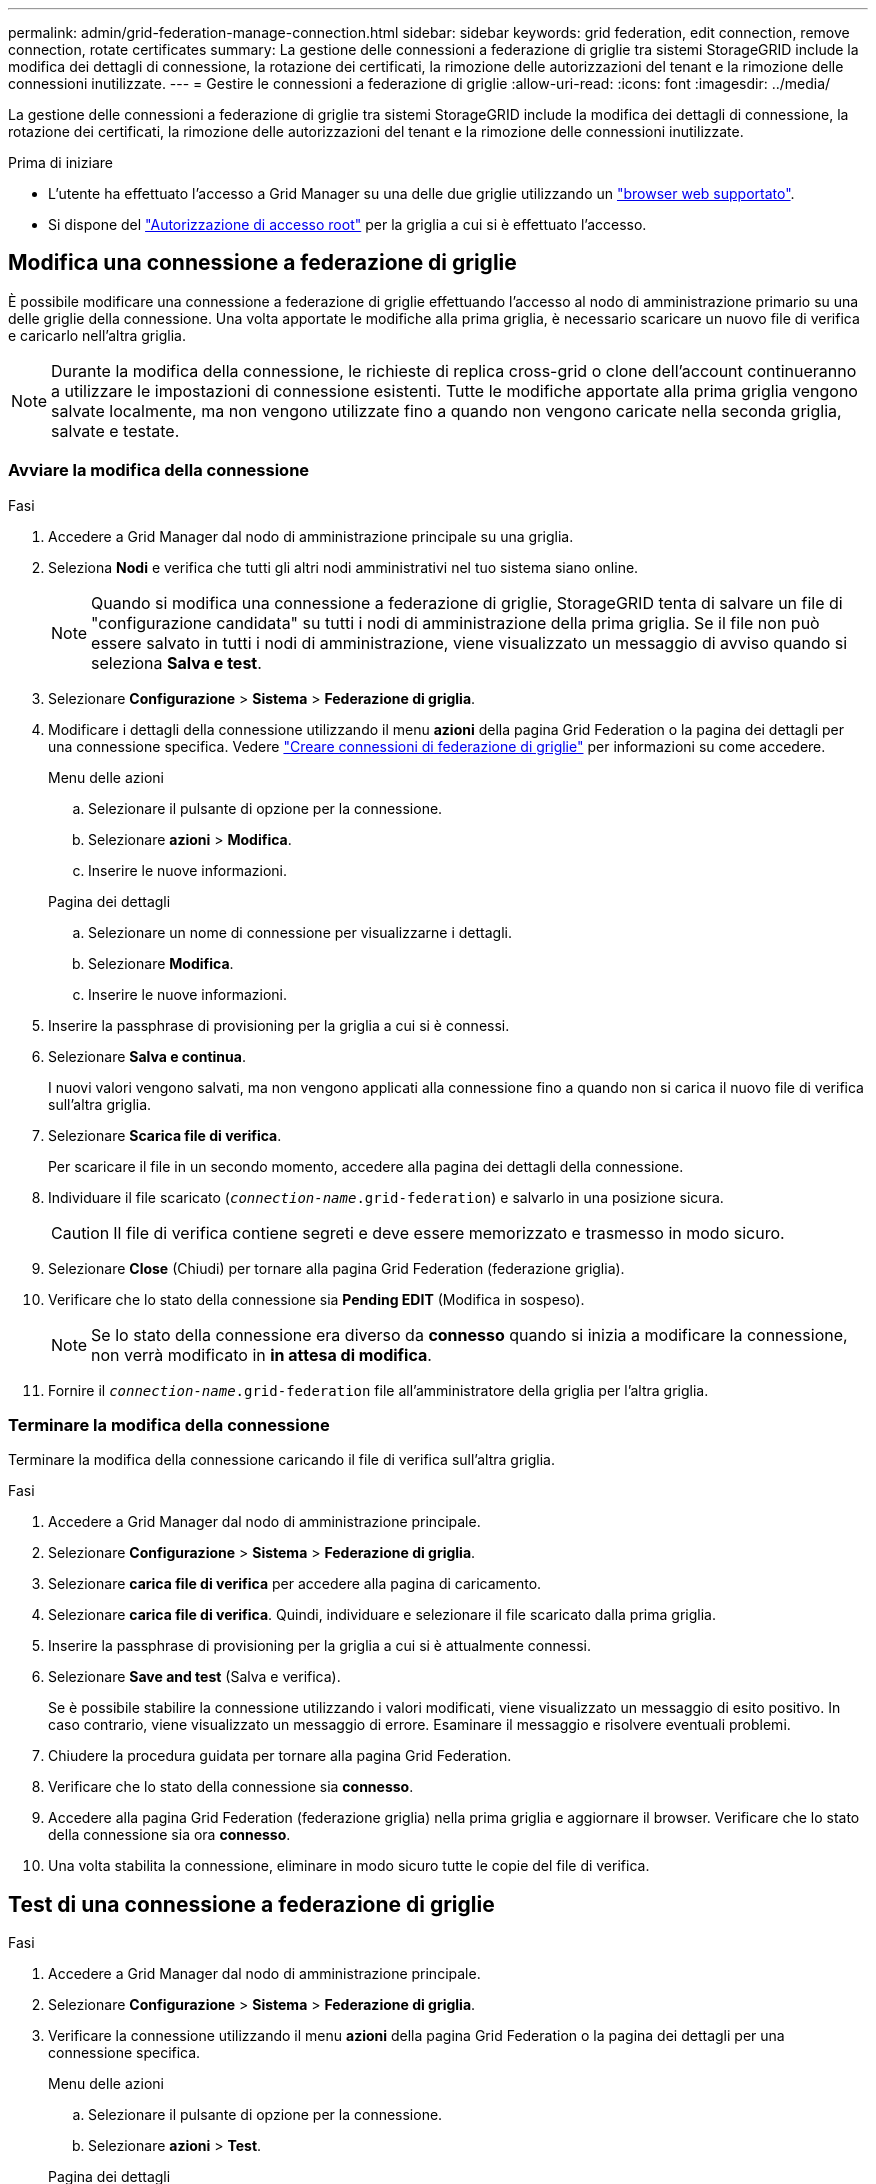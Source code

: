 ---
permalink: admin/grid-federation-manage-connection.html 
sidebar: sidebar 
keywords: grid federation, edit connection, remove connection, rotate certificates 
summary: La gestione delle connessioni a federazione di griglie tra sistemi StorageGRID include la modifica dei dettagli di connessione, la rotazione dei certificati, la rimozione delle autorizzazioni del tenant e la rimozione delle connessioni inutilizzate. 
---
= Gestire le connessioni a federazione di griglie
:allow-uri-read: 
:icons: font
:imagesdir: ../media/


[role="lead"]
La gestione delle connessioni a federazione di griglie tra sistemi StorageGRID include la modifica dei dettagli di connessione, la rotazione dei certificati, la rimozione delle autorizzazioni del tenant e la rimozione delle connessioni inutilizzate.

.Prima di iniziare
* L'utente ha effettuato l'accesso a Grid Manager su una delle due griglie utilizzando un link:../admin/web-browser-requirements.html["browser web supportato"].
* Si dispone del link:admin-group-permissions.html["Autorizzazione di accesso root"] per la griglia a cui si è effettuato l'accesso.




== [[EDIT_Grid_FED_Connection]]Modifica una connessione a federazione di griglie

È possibile modificare una connessione a federazione di griglie effettuando l'accesso al nodo di amministrazione primario su una delle griglie della connessione. Una volta apportate le modifiche alla prima griglia, è necessario scaricare un nuovo file di verifica e caricarlo nell'altra griglia.


NOTE: Durante la modifica della connessione, le richieste di replica cross-grid o clone dell'account continueranno a utilizzare le impostazioni di connessione esistenti. Tutte le modifiche apportate alla prima griglia vengono salvate localmente, ma non vengono utilizzate fino a quando non vengono caricate nella seconda griglia, salvate e testate.



=== Avviare la modifica della connessione

.Fasi
. Accedere a Grid Manager dal nodo di amministrazione principale su una griglia.
. Seleziona *Nodi* e verifica che tutti gli altri nodi amministrativi nel tuo sistema siano online.
+

NOTE: Quando si modifica una connessione a federazione di griglie, StorageGRID tenta di salvare un file di "configurazione candidata" su tutti i nodi di amministrazione della prima griglia. Se il file non può essere salvato in tutti i nodi di amministrazione, viene visualizzato un messaggio di avviso quando si seleziona *Salva e test*.

. Selezionare *Configurazione* > *Sistema* > *Federazione di griglia*.
. Modificare i dettagli della connessione utilizzando il menu *azioni* della pagina Grid Federation o la pagina dei dettagli per una connessione specifica. Vedere link:grid-federation-create-connection.html["Creare connessioni di federazione di griglie"] per informazioni su come accedere.
+
[role="tabbed-block"]
====
.Menu delle azioni
--
.. Selezionare il pulsante di opzione per la connessione.
.. Selezionare *azioni* > *Modifica*.
.. Inserire le nuove informazioni.


--
.Pagina dei dettagli
--
.. Selezionare un nome di connessione per visualizzarne i dettagli.
.. Selezionare *Modifica*.
.. Inserire le nuove informazioni.


--
====
. Inserire la passphrase di provisioning per la griglia a cui si è connessi.
. Selezionare *Salva e continua*.
+
I nuovi valori vengono salvati, ma non vengono applicati alla connessione fino a quando non si carica il nuovo file di verifica sull'altra griglia.

. Selezionare *Scarica file di verifica*.
+
Per scaricare il file in un secondo momento, accedere alla pagina dei dettagli della connessione.

. Individuare il file scaricato (`_connection-name_.grid-federation`) e salvarlo in una posizione sicura.
+

CAUTION: Il file di verifica contiene segreti e deve essere memorizzato e trasmesso in modo sicuro.

. Selezionare *Close* (Chiudi) per tornare alla pagina Grid Federation (federazione griglia).
. Verificare che lo stato della connessione sia *Pending EDIT* (Modifica in sospeso).
+

NOTE: Se lo stato della connessione era diverso da *connesso* quando si inizia a modificare la connessione, non verrà modificato in *in attesa di modifica*.

. Fornire il `_connection-name_.grid-federation` file all'amministratore della griglia per l'altra griglia.




=== Terminare la modifica della connessione

Terminare la modifica della connessione caricando il file di verifica sull'altra griglia.

.Fasi
. Accedere a Grid Manager dal nodo di amministrazione principale.
. Selezionare *Configurazione* > *Sistema* > *Federazione di griglia*.
. Selezionare *carica file di verifica* per accedere alla pagina di caricamento.
. Selezionare *carica file di verifica*. Quindi, individuare e selezionare il file scaricato dalla prima griglia.
. Inserire la passphrase di provisioning per la griglia a cui si è attualmente connessi.
. Selezionare *Save and test* (Salva e verifica).
+
Se è possibile stabilire la connessione utilizzando i valori modificati, viene visualizzato un messaggio di esito positivo. In caso contrario, viene visualizzato un messaggio di errore. Esaminare il messaggio e risolvere eventuali problemi.

. Chiudere la procedura guidata per tornare alla pagina Grid Federation.
. Verificare che lo stato della connessione sia *connesso*.
. Accedere alla pagina Grid Federation (federazione griglia) nella prima griglia e aggiornare il browser. Verificare che lo stato della connessione sia ora *connesso*.
. Una volta stabilita la connessione, eliminare in modo sicuro tutte le copie del file di verifica.




== [[test_grid_fed_Connection]]Test di una connessione a federazione di griglie

.Fasi
. Accedere a Grid Manager dal nodo di amministrazione principale.
. Selezionare *Configurazione* > *Sistema* > *Federazione di griglia*.
. Verificare la connessione utilizzando il menu *azioni* della pagina Grid Federation o la pagina dei dettagli per una connessione specifica.
+
[role="tabbed-block"]
====
.Menu delle azioni
--
.. Selezionare il pulsante di opzione per la connessione.
.. Selezionare *azioni* > *Test*.


--
.Pagina dei dettagli
--
.. Selezionare un nome di connessione per visualizzarne i dettagli.
.. Selezionare *Test di connessione*.


--
====
. Controllare lo stato della connessione:
+
[cols="1a,2a"]
|===
| Stato della connessione | Descrizione 


 a| 
Connesso
 a| 
Entrambe le griglie sono collegate e comunicano normalmente.



 a| 
Errore
 a| 
La connessione si trova in uno stato di errore. Ad esempio, un certificato è scaduto o un valore di configurazione non è più valido.



 a| 
In attesa di modifica
 a| 
La connessione su questa griglia è stata modificata, ma la connessione sta ancora utilizzando la configurazione esistente. Per completare la modifica, caricare il nuovo file di verifica nell'altra griglia.



 a| 
In attesa di connessione
 a| 
La connessione è stata configurata su questa griglia, ma la connessione non è stata completata sull'altra griglia. Scarica il file di verifica da questa griglia e caricalo nell'altra griglia.



 a| 
Sconosciuto
 a| 
La connessione si trova in uno stato sconosciuto, probabilmente a causa di un problema di rete o di un nodo offline.

|===
. Se lo stato della connessione è *Error*, risolvere eventuali problemi. Quindi, selezionare di nuovo *Test di connessione* per confermare che il problema è stato risolto.




== [[Rotate_grid_fed_certificates]]rotazione dei certificati di connessione

Ogni connessione a federazione di griglie utilizza quattro certificati SSL generati automaticamente per proteggere la connessione. Quando i due certificati per ogni griglia si avvicinano alla data di scadenza, l'avviso *scadenza del certificato federazione griglia* ricorda di ruotare i certificati.


CAUTION: Se i certificati a una delle due estremità della connessione scadono, la connessione smette di funzionare e le repliche saranno in sospeso fino all'aggiornamento dei certificati.

.Fasi
. Accedere a Grid Manager dal nodo di amministrazione principale su una griglia.
. Selezionare *Configurazione* > *Sistema* > *Federazione di griglia*.
. Da una delle schede della pagina Grid Federation, selezionare il nome della connessione per visualizzarne i dettagli.
. Selezionare la scheda *certificati*.
. Selezionare *ruota certificati*.
. Specificare il numero di giorni in cui i nuovi certificati devono essere validi.
. Inserire la passphrase di provisioning per la griglia a cui si è connessi.
. Selezionare *ruota certificati*.
. Se necessario, ripetere questi passaggi sull'altra griglia della connessione.
+
In generale, utilizzare lo stesso numero di giorni per i certificati su entrambi i lati della connessione.





== [[remove_grid_fed_Connection]]Rimuovi una connessione a federazione di griglie

È possibile rimuovere una connessione a federazione di griglia da una delle griglie della connessione. Come illustrato nella figura, è necessario eseguire i passaggi necessari su entrambe le griglie per confermare che la connessione non viene utilizzata da alcun tenant su nessuna griglia.

image::../media/grid-federation-remove-connection.png[procedura per la rimozione della connessione a federazione di griglie]

Prima di rimuovere una connessione, tenere presente quanto segue:

* La rimozione di una connessione non elimina gli elementi già copiati tra le griglie. Ad esempio, gli utenti, i gruppi e gli oggetti del tenant presenti in entrambe le griglie non vengono cancellati da nessuna griglia quando viene rimossa l'autorizzazione del tenant. Se si desidera eliminare questi elementi, è necessario eliminarli manualmente da entrambe le griglie.
* Quando si rimuove una connessione, la replica di tutti gli oggetti in sospeso (acquisiti ma non ancora replicati nell'altra griglia) avrà esito negativo in modo permanente.




=== Disattiva la replica per tutti i bucket del tenant

.Fasi
. Partendo da una griglia, accedere a Grid Manager dal nodo di amministrazione principale.
. Selezionare *Configurazione* > *Sistema* > *Federazione di griglia*.
. Selezionare il nome della connessione per visualizzarne i dettagli.
. Nella scheda *tenant consentiti*, determinare se la connessione viene utilizzata da qualsiasi tenant.
. Se sono elencati dei locatari, istruire tutti i locatari a link:../tenant/grid-federation-manage-cross-grid-replication.html["disattiva la replica cross-grid"] per tutti i loro bucket su entrambe le griglie nella connessione.
+

TIP: Non è possibile rimuovere l'autorizzazione *use grid Federation Connection* (Usa connessione federazione griglia) se alcuni bucket tenant hanno attivato la replica cross-grid. Ciascun account tenant deve disattivare la replica cross-grid per i bucket su entrambe le griglie.





=== Rimuovere i permessi per ciascun tenant

Una volta disattivata la replica cross-grid per tutti i bucket del tenant, rimuovere l'autorizzazione *Usa federazione grid* da tutti i tenant su entrambe le grid.

.Fasi
. Selezionare *Configurazione* > *Sistema* > *Federazione di griglia*.
. Selezionare il nome della connessione per visualizzarne i dettagli.
. Per ciascun tenant nella scheda *tenant consentiti*, rimuovere l'autorizzazione *Usa connessione federazione griglia* da ciascun tenant. Vedere link:grid-federation-manage-tenants.html["Gestire i tenant autorizzati"].
. Ripetere questi passaggi per i tenant consentiti sull'altra griglia.




=== Rimuovere la connessione

.Fasi
. Se nessun tenant su una griglia sta utilizzando la connessione, selezionare *Remove* (Rimuovi).
. Controllare il messaggio di conferma e selezionare *Rimuovi*.
+
** Se è possibile rimuovere la connessione, viene visualizzato un messaggio di conferma. La connessione a federazione di griglie viene ora rimossa da entrambe le griglie.
** Se la connessione non può essere rimossa (ad esempio, è ancora in uso o si è verificato un errore di connessione), viene visualizzato un messaggio di errore. È possibile effettuare una delle seguenti operazioni:
+
*** Risolvere l'errore (consigliato). Vedere link:grid-federation-troubleshoot.html["Risolvere i problemi relativi agli errori di federazione della griglia"].
*** Rimuovere la connessione con la forza. Vedere la sezione successiva.








== [[force-remove_grid_fed_Connection]]Rimuovi una connessione a federazione di griglie con la forza

Se necessario, è possibile forzare la rimozione di una connessione che non ha lo stato *Connected*.

La rimozione forzata elimina solo la connessione dalla griglia locale. Per rimuovere completamente la connessione, eseguire le stesse operazioni su entrambe le griglie.

.Fasi
. Dalla finestra di dialogo di conferma, selezionare *Force remove* (forza rimozione).
+
Viene visualizzato un messaggio di successo. Questa connessione a federazione di griglie non può più essere utilizzata. Tuttavia, i bucket tenant potrebbero avere ancora la replica cross-grid attivata e alcune copie degli oggetti potrebbero essere già state replicate tra le griglie della connessione.

. Dall'altra griglia della connessione, accedere a Grid Manager dal nodo di amministrazione primario.
. Selezionare *Configurazione* > *Sistema* > *Federazione di griglia*.
. Selezionare il nome della connessione per visualizzarne i dettagli.
. Selezionare *Rimuovi* e *Sì*.
. Selezionare *forza rimozione* per rimuovere la connessione da questa griglia.

